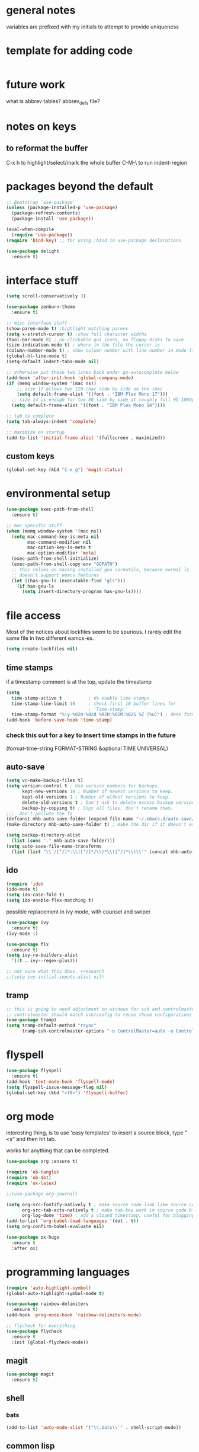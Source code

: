 # Time-stamp: <2020-05-05 12:18:02 PDT (mhb)>

* general notes
variables are prefixed with my initials to attempt to provide uniqueness

* template for adding code
  #+begin_src emacs-lisp
  #+end_src
* future work

what is abbrev tables? abbrev_defs file?


* notes on keys

** to reformat the buffer
C-x h to highlight/select/mark the whole buffer
C-M-\ to run indent-region

* packages beyond the default 
  #+begin_src emacs-lisp
  ;; Bootstrap `use-package'
  (unless (package-installed-p 'use-package)
    (package-refresh-contents)
    (package-install 'use-package))

  (eval-when-compile
    (require 'use-package))
  (require 'bind-key) ;; for using :bind in use-package declarations

  (use-package delight
    :ensure t)
  #+end_src



* interface stuff
  #+begin_src emacs-lisp
    (setq scroll-conservatively 3)

    (use-package zenburn-theme
      :ensure t)

    ;; misc interface stuff
    (show-paren-mode t) ;highlight matching parens
    (setq x-stretch-cursor t) ;show full character widths
    (tool-bar-mode 0) ; no clickable gui icons, no floppy disks to save
    (size-indication-mode t) ; where in the file the cursor is
    (column-number-mode t) ; show column number with line number in mode line
    (global-hl-line-mode t)
    (setq-default indent-tabs-mode nil)

    ;; otherwise put these two lines back under go-autocomplete below
    (add-hook 'after-init-hook 'global-company-mode)
    (if (memq window-system '(mac ns))
        ;; size 17 allows two 120 char side by side on the imac
        (setq default-frame-alist '((font . "IBM Plex Mono 17")))
      ;; size 14 is enough for two 80 side by side at roughly full HD 1080p
      (setq default-frame-alist '((font . "IBM Plex Mono 14"))))

    ;; tab to complete
    (setq tab-always-indent 'complete)

    ;; maximize on startup
    (add-to-list 'initial-frame-alist '(fullscreen . maximized))
  #+end_src

** custom keys
  #+begin_src emacs-lisp
(global-set-key (kbd "C-x g") 'magit-status)
  #+end_src
* environmental setup
  #+begin_src emacs-lisp
    (use-package exec-path-from-shell
      :ensure t)

    ;; mac specific stuff
    (when (memq window-system '(mac ns))
      (setq mac-command-key-is-meta nil
            mac-command-modifier nil
            mac-option-key-is-meta t
            mac-option-modifier 'meta)
      (exec-path-from-shell-initialize)
      (exec-path-from-shell-copy-env "GOPATH")
      ;; this relies on having installed gnu coreutils, because normal ls
      ;; doesn't support emacs features
      (let ((has-gnu-ls (executable-find "gls")))
        (if has-gnu-ls
          (setq insert-directory-program has-gnu-ls))))
 #+end_src

* file access
Most of the notices about lockfiles seem to be spurious. I rarely edit
the same file in two different eamcs-es.
  #+begin_src emacs-lisp
    (setq create-lockfiles nil)
  #+end_src

** time stamps
if a timestamp comment is at the top, update the timestamp
  #+begin_src emacs-lisp
    (setq 
      time-stamp-active t          ; do enable time-stamps
      time-stamp-line-limit 10     ; check first 10 buffer lines for
                                   ; 'Time-stamp:'
      time-stamp-format "%:y-%02m-%02d %02H:%02M:%02S %Z (%u)") ; date format
    (add-hook 'before-save-hook 'time-stamp)
  #+end_src

*** check this out for a key to insert time stamps in the future
 (format-time-string FORMAT-STRING &optional TIME UNIVERSAL)

** auto-save 
   #+begin_src emacs-lisp
(setq vc-make-backup-files t)
(setq version-control t ; Use version numbers for backups.
      kept-new-versions 10 ; Number of newest versions to keep.
      kept-old-versions 1 ; Number of oldest versions to keep.
      delete-old-versions t ; Don't ask to delete excess backup versions.
      backup-by-copying t) ; Copy all files, don't rename them.
;;;  don't pollute the fs
(defconst mhb-auto-save-folder (expand-file-name "~/.emacs.d/auto-save/") "where auto-save files and backups will be stored")
(make-directory mhb-auto-save-folder t) ; make the dir if it doesn't exist

(setq backup-directory-alist
  (list (cons "." mhb-auto-save-folder)))
(setq auto-save-file-name-transforms
  (list (list "\\`/[^/]*:\\([^/]*/\\)*\\([^/]*\\)\\'" (concat mhb-auto-save-folder "\\2"))))
   #+end_src

** ido
   #+begin_src emacs-lisp
 (require 'ido)
 (ido-mode t)
 (setq ido-case-fold t)
 (setq ido-enable-flex-matching t)
   #+end_src

possible replacement in ivy mode, with counsel and swiper
   #+begin_src emacs-lisp
   (use-package ivy
     :ensure t)
   (ivy-mode 1)

   (use-package flx
     :ensure t)
   (setq ivy-re-builders-alist
     '((t . ivy--regex-plus)))

   ;; not sure what this does, +research
   ;;(setq ivy-initial-inputs-alist nil)

   #+end_src


** tramp
   #+begin_src emacs-lisp
   ;; this is going to need adjustment on windows for ssh and controlmaster
   ;; controlmaster should match ssh/config to reuse those configurations
   (use-package tramp)
   (setq tramp-default-method "rsync"
         tramp-ssh-controlmaster-options "-o ControlMaster=auto -o ControlPath='~/.ssh/master-%%r@%%h:%%p' -o ControlPersist=15m")
   #+end_src
* flyspell
  #+begin_src emacs-lisp
(use-package flyspell
  :ensure t)
(add-hook 'text-mode-hook 'flyspell-mode)
(setq flyspell-issue-message-flag nil)
(global-set-key (kbd "<f8>") 'flyspell-buffer)
  #+end_src
* org mode
  interesting thing, is to use 'easy templates'
  to insert a source block, type "<s" and then hit tab.

  works for anything that can be completed.

  #+BEGIN_SRC emacs-lisp
    (use-package org :ensure t)

    (require 'ob-tangle)
    (require 'ob-dot)
    (require 'ox-latex)

    ;;(use-package org-journal)

    (setq org-src-fontify-natively t ; make source code look like source code
          org-src-tab-acts-natively t ; make tab-key work in source code blocks, see fn org-indent-line
          org-log-done 'time) ; add a closed timestamp, useful for blogging
    (add-to-list 'org-babel-load-languages '(dot . t))
    (setq org-confirm-babel-evaluate nil)

    (use-package ox-hugo
      :ensure t
      :after ox)
  #+END_SRC
* programming languages

   #+begin_src emacs-lisp
   (require 'auto-highlight-symbol)
   (global-auto-highlight-symbol-mode t)

   (use-package rainbow-delimiters
     :ensure t)
   (add-hook 'prog-mode-hook 'rainbow-delimiters-mode)
   #+end_src

  #+BEGIN_SRC emacs-lisp
;; flycheck for everything
(use-package flycheck
  :ensure t
  :init (global-flycheck-mode))
  #+END_SRC
** magit

   #+BEGIN_SRC emacs-lisp
   (use-package magit
     :ensure t)
   #+end_src

** shell
*** bats
   #+begin_src emacs-lisp
   (add-to-list 'auto-mode-alist '("\\.bats\\'" . shell-script-mode))
   #+end_src
** common lisp

Warning (emacs): To restore SLIME in this session, customize ‘lisp-mode-hook’
and replace ‘sly-editing-mode’ with ‘slime-lisp-mode-hook’.
Warning (emacs): ‘sly.el’ loaded OK. To use SLY, customize ‘lisp-mode-hook’ and
replace ‘slime-lisp-mode-hook’ with ‘sly-editing-mode’.

   #+begin_src emacs-lisp
   ;(load (expand-file-name "~/quicklisp/slime-helper.el"))
  ;; Replace "sbcl" with the path to your implementation
  (setq inferior-lisp-program "sbcl")
   #+end_src
** rust
   #+begin_src emacs-lisp
     (use-package rust-mode
       :ensure t)

     (add-hook 'rust-mode-hook
               (lambda ()
                 (add-hook 'before-save-hook 'rust-enable-format-on-save nil 'make-it-a-local-hook)))
     (add-hook 'rust-mode-hook 'flyspell-prog-mode)
     ; racer mode is rust autocompletion
     (add-hook 'rust-mode-hook #'racer-mode)

     ;;     (with-eval-after-load 'rust-mode
     ;;       (add-hook 'flycheck-mode-hook #'flycheck-rust-setup))

     (add-hook 'racer-mode-hook #'eldoc-mode)
     ;;     (add-hook 'racer-mode-hook #'company-mode)

;;   (define-key rust-mode-map (kbd "TAB") #'company-indent-or-complete-common)
  ;;   (setq company-tooltip-align-annotations t)
   #+end_src

** golang
#+begin_src shell
  go get -u -v golang.org/x/tools/cmd/goimports
  go get -u -v github.com/nsf/gocode
  go get -u -v github.com/rogpeppe/godef
  # go guru replaces go oracle
  go get -u -v golang.org/x/tools/cmd/guru
  # golangci-lint replaces gometalinter
  # check https://github.com/golangci/golangci-lint for changing install
  GO111MODULE=on go get github.com/golangci/golangci-lint/cmd/golangci-lint@v1.26.0
#+end_src



   #+begin_src emacs-lisp
(use-package flycheck-golangci-lint
  :ensure t
  :hook (go-mode . flycheck-golangci-lint-setup))
(use-package company
  :ensure t)
(use-package company-go
  :ensure t)
;(company-quickhelp-mode)

       (use-package go-guru
         :ensure t
         :defer 30
         :hook (go-mode .
                 (lambda ()
                   (add-hook 'before-save-hook 'gofmt-before-save nil 'make-it-a-local-hook)
                   ;; Godef jump key binding, this matches 'everything-else' apparently
                   (local-set-key (kbd "C-c C-j") 'go-guru-definition))))
       ; Use goimports instead of go-fmt
       (setq gofmt-command "goimports")
       ;(add-hook 'go-mode-hook
       ;          (lambda ()
          ;;(set (make-local-variable 'company-backends) '(company-go))
            ;;(company-mode)))
     (add-hook 'go-mode-hook 'flyspell-prog-mode)
     ;; company mode instead of autocomplete
     ;;(require 'go-autocomplete)


     (add-hook 'go-mode-hook #'go-guru-hl-identifier-mode)
     ;; (add-hook 'go-mode-hook 'flycheck-mode)

     ;; add tags to structs for things like json/protos/etc
     (use-package go-tag
       :ensure t)
     (setq go-tag-args (list "-transform" "camelcase"))
   #+end_src

** R programming statistical language config of ess
   #+begin_src emacs-lisp
   (use-package ess :defer t)
   (add-to-list 'auto-mode-alist '("\\.R\\'" . R-mode))
   (add-to-list 'auto-mode-alist '("\\.r\\'" . R-mode))

   (require 'ob-R)
   (add-to-list 'org-babel-load-languages '(R . t))
   (add-to-list 'org-babel-load-languages '(gnuplot . t))
   #+end_src

** scheme
   #+begin_src emacs-lisp
   (use-package geiser
     :ensure t
     :config
   ;(setq geiser-repl-use-other-window nil)
   (setq geiser-active-implementations '(guile)
         geiser-default-implementation 'guile)
   )
   (require 'ob-scheme)
   (add-to-list 'org-babel-load-languages '(scheme . t))
   #+end_src
** javascript
   #+begin_src emacs-lisp
   (setq js-indent-level 2)
   #+end_src
** plantuml - uml extensions
  #+BEGIN_SRC emacs-lisp
    (use-package plantuml-mode
      :ensure t)
  #+END_SRC
* bbdb 
  #+begin_src emacs-lisp
(use-package bbdb
  ;; :ensure t
  ;;  :init (bbdb-initialize)
)
  #+end_src

* erc
  the following three lines don't make any sense, but whatever.

  erc config that loads before erc is loaded.
  erc config does not load, until you run erc, so to prime erc, we
  need to have configured it ahead of time

  #+begin_src emacs-lisp
  (use-package erc
    :ensure t)
    ;;  (require 'erc-social-graph)
  #+end_src

* nvalt mode deft

need to look into configuring everything with use-package
(use-package deft
  :bind ("<f8>" . deft)
  :commands (deft)
  :config (setq deft-directory "~/Dropbox/notes"
                deft-extensions '("md" "org")))

deft directory is going to need configuration depending on operating system or
host

  #+begin_src emacs-lisp
  (use-package deft
    :ensure t
    :bind (:map deft-mode-map
           ("C-g" . deft-filter-clear)))
  (setq deft-default-extension "org")
  (setq deft-extensions '("org" "txt" "text" "md" "markdown"))

  (setq deft-text-mode 'org-mode)
  (setq deft-directory "~/sync/org-notes/")
  #+end_src

  #+RESULTS:
  : ~/sync/org-notes/

* dired

  #+begin_src emacs-lisp
    (use-package dired
      :hook (dired-mode . dired-hide-details-mode)
      :config
      ;; Colourful columns.
      (use-package diredfl
        :ensure t
        :config
        (diredfl-global-mode 1)))

    (use-package dired-git-info
        :ensure t
        :bind (:map dired-mode-map
                    (")" . dired-git-info-mode)))
  #+end_src

* prologue - other stuff from initial after-init file

why must this be after everything? I don't think the desktop stuff
works anyway.

  #+begin_src emacs-lisp
;; desktop configuration. automatically save and load emacs buffers.
;;(require 'desktop)
;;(desktop-save-mode t)
;;(defvar mhb-desktop-save-folder "~/.emacs.d/desktop/")
;;(make-directory mhb-desktop-save-folder t) ; make the dir if it doesn't exist
;;(setq desktop-path (list mhb-desktop-save-folder))
;;(setq desktop-dirname mhb-desktop-save-folder)
;;(setq desktop-base-file-name "emacs-desktop")

;;(add-to-list 'desktop-modes-not-to-save 'dired-mode)
;;(add-to-list 'desktop-modes-not-to-save 'Info-mode)
;;(add-to-list 'desktop-modes-not-to-save 'info-lookup-mode)
;;(add-to-list 'desktop-modes-not-to-save 'fundamental-mode)

(defun my-desktop-save ()
  (interactive)
  ;; Don't call desktop-save-in-desktop-dir, as it prints a message.
  (if (eq (desktop-owner) (emacs-pid))
      (desktop-save desktop-dirname)))
;;(add-hook 'auto-save-hook 'my-desktop-save)
;; end desktop config
  #+end_src

  #+begin_src emacs-lisp
  #+end_src
